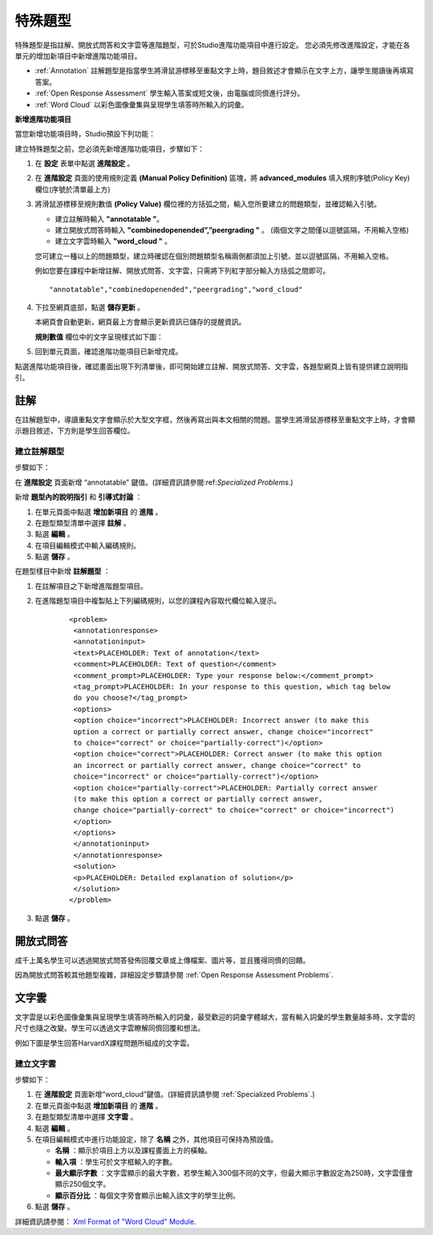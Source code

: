 .. _Specialized Problems:

特殊題型
====================

特殊題型是指註解、開放式問答和文字雲等進階題型，可於Studio進階功能項目中進行設定。
您必須先修改進階設定，才能在各單元的增加新項目中新增進階功能項目。

-  :ref:`Annotation` 註解題型是指當學生將滑鼠游標移至重點文字上時，題目敘述才會顯示在文字上方，讓學生閱讀後再填寫答案。
-  :ref:`Open Response Assessment` 學生輸入答案或短文後，由電腦或同儕進行評分。
-  :ref:`Word Cloud` 以彩色圖像彙集與呈現學生填答時所輸入的詞彙。

.. _ Add Advanced Component:

**新增進階功能項目**

當您新增功能項目時，Studio預設下列功能：

.. image:: Images/AddNewComponent.gif

建立特殊題型之前，您必須先新增進階功能項目，步驟如下：

#. 在 **設定** 表單中點選 **進階設定** 。

#. 在 **進階設定** 頁面的使用規則定義 **(Manual Policy Definition)** 區塊，將 **advanced_modules** 
   填入規則序號(Policy Key)欄位(序號於清單最上方)

   .. image:: Images/AdvancedModulesEmpty.gif

#. 將滑鼠游標移至規則數值 **(Policy Value)** 欄位裡的方括弧之間，輸入您所要建立的問題類型，並確認輸入引號。

   -  建立註解時輸入 **"annotatable "**。

   -  建立開放式問答時輸入 **"combinedopenended”,”peergrading "** 。 (兩個文字之間僅以逗號區隔，不用輸入空格)

   -  建立文字雲時輸入 **"word_cloud "** 。

   您可建立一種以上的問題類型，建立時確認在個別問題類型名稱兩側都須加上引號，並以逗號區隔，不用輸入空格。
   
   例如您要在課程中新增註解、開放式問答、文字雲，只需將下列紅字部分輸入方括弧之間即可。

   ::

       "annotatable","combinedopenended","peergrading","word_cloud"

   .. image:: Images/AdvSettings_Before.gif

#. 下拉至網頁底部，點選 **儲存更新** 。

   本網頁會自動更新，網頁最上方會顯示更新資訊已儲存的提醒資訊。
   
   **規則數值** 欄位中的文字呈現樣式如下圖：

   .. image:: Images/AdvSettings_After.gif

#. 回到單元頁面，確認進階功能項目已新增完成。

   .. image:: Images/AdvancedComponent.gif

點選進階功能項目後，確認畫面出現下列清單後，即可開始建立註解、開放式問答、文字雲，各題型網頁上皆有提供建立說明指引。

.. image:: Images/SpecProbs_List.gif



.. _Annotation:

註解
----------


在註解題型中，導讀重點文字會顯示於大型文字框，然後再寫出與本文相關的問題。當學生將滑鼠游標移至重點文字上時，才會顯示題目敘述，下方則是學生回答欄位。

.. image:: Images/AnnotationExample.gif

建立註解題型
~~~~~~~~~~~~~~~~~~~~~~~~~~~~


步驟如下：

在 **進階設定** 頁面新增 “annotatable” 鍵值。(詳細資訊請參閱:ref:`Specialized Problems`.)

新增 **題型內的說明指引** 和 **引導式討論** ：


#. 在單元頁面中點選 **增加新項目** 的 **進階** 。
#. 在題型類型清單中選擇 **註解** 。
#. 點選 **編輯** 。
#. 在項目編輯模式中輸入編碼規則。
#. 點選 **儲存** 。


在題型樣目中新增 **註解題型** ：


#. 在註解項目之下新增進階題型項目。
#. 在進階題型項目中複製貼上下列編碼規則，以您的課程內容取代欄位輸入提示。


       ::

           <problem>
            <annotationresponse>
            <annotationinput>
            <text>PLACEHOLDER: Text of annotation</text>
            <comment>PLACEHOLDER: Text of question</comment>
            <comment_prompt>PLACEHOLDER: Type your response below:</comment_prompt>
            <tag_prompt>PLACEHOLDER: In your response to this question, which tag below 
            do you choose?</tag_prompt>
            <options>
            <option choice="incorrect">PLACEHOLDER: Incorrect answer (to make this 
            option a correct or partially correct answer, change choice="incorrect" 
            to choice="correct" or choice="partially-correct")</option>
            <option choice="correct">PLACEHOLDER: Correct answer (to make this option 
            an incorrect or partially correct answer, change choice="correct" to 
            choice="incorrect" or choice="partially-correct")</option>
            <option choice="partially-correct">PLACEHOLDER: Partially correct answer 
            (to make this option a correct or partially correct answer, 
            change choice="partially-correct" to choice="correct" or choice="incorrect")
            </option>
            </options>
            </annotationinput>
            </annotationresponse>
            <solution>
            <p>PLACEHOLDER: Detailed explanation of solution</p>
            </solution>
           </problem>

#. 點選 **儲存** 。


.. _Open Response Assessment:

開放式問答
------------------------


成千上萬名學生可以透過開放式問答發佈回覆文章或上傳檔案、圖片等，並且獲得同儕的回饋。


因為開放式問答較其他題型複雜，詳細設定步驟請參閱 
:ref:`Open Response Assessment Problems`.


.. _Word Cloud:

文字雲
----------


文字雲是以彩色圖像彙集與呈現學生填答時所輸入的詞彙，最受歡迎的詞彙字體越大，當有輸入詞彙的學生數量越多時，文字雲的尺寸也隨之改變。學生可以透過文字雲瞭解同儕回覆和想法。


例如下圖是學生回答HarvardX課程問題所組成的文字雲。

.. image:: Images/WordCloudExample.gif

建立文字雲
~~~~~~~~~~~~~~~~~~~~~~~~~~~~

步驟如下：


#. 在 **進階設定** 頁面新增“word_cloud”鍵值。(詳細資訊請參閱 :ref:`Specialized Problems`.)
#. 在單元頁面中點選 **增加新項目** 的 **進階** 。
#. 在題型類型清單中選擇 **文字雲** 。
#. 點選 **編輯** 。
#. 在項目編輯模式中進行功能設定，除了 **名稱** 之外，其他項目可保持為預設值。


   -  **名稱** ：顯示於項目上方以及課程畫面上方的橫軸。
   -  **輸入項** ：學生可於文字框輸入的字數。
   -  **最大顯示字數** ：文字雲顯示的最大字數，若學生輸入300個不同的文字，但最大顯示字數設定為250時，文字雲僅會顯示250個文字。
   -  **顯示百分比** ：每個文字旁會顯示出輸入該文字的學生比例。


#. 點選 **儲存** 。


詳細資訊請參閱： `Xml Format of "Word Cloud" Module 
<https://edx.readthedocs.org/en/latest/course_data_formats/word_cloud/word_cloud.html#>`_.